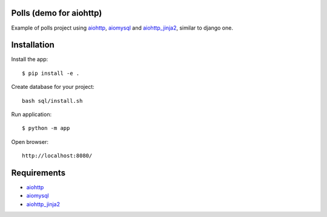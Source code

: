 Polls (demo for aiohttp)
========================

Example of polls project using aiohttp_, aiomysql_ and aiohttp_jinja2_,
similar to django one.

Installation
============

Install the app::

    $ pip install -e .

Create database for your project::

    bash sql/install.sh

Run application::

    $ python -m app


Open browser::

    http://localhost:8080/

.. image:: https://raw.githubusercontent.com/andriisoldatenko/aioadmin/master/images/example.png
    :align: center


Requirements
============
* aiohttp_
* aiomysql_
* aiohttp_jinja2_


.. _Python: https://www.python.org
.. _aiohttp: https://github.com/KeepSafe/aiohttp
.. _aiomysql: https://github.com/aio-libs/aiomysql
.. _aiohttp_jinja2: https://github.com/aio-libs/aiohttp_jinja2
